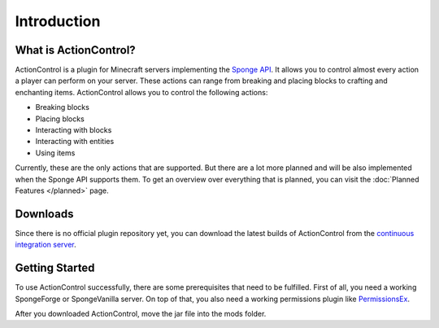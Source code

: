 ============
Introduction
============

What is ActionControl?
======================

ActionControl is a plugin for Minecraft servers implementing the `Sponge API <https://www.spongepowered.org>`__.
It allows you to control almost every action a player can perform on your server.
These actions can range from breaking and placing blocks to crafting and enchanting items.
ActionControl allows you to control the following actions:

* Breaking blocks
* Placing blocks
* Interacting with blocks
* Interacting with entities
* Using items

Currently, these are the only actions that are supported.
But there are a lot more planned and will be also implemented when the Sponge API supports them.
To get an overview over everything that is planned, you can visit the :doc:`Planned Features </planned>` page.

Downloads
=========

Since there is no official plugin repository yet, you can download the latest builds of ActionControl from the `continuous integration server <https://ci.monospark.org/jobs/ActionControl>`__.

Getting Started
===============

To use ActionControl successfully, there are some prerequisites that need to be fulfilled.
First of all, you need a working SpongeForge or SpongeVanilla server.
On top of that, you also need a working permissions plugin like `PermissionsEx <https://forums.spongepowered.org/t/permissionsex-v2-0/6198>`__.

After you downloaded ActionControl, move the jar file into the mods folder.